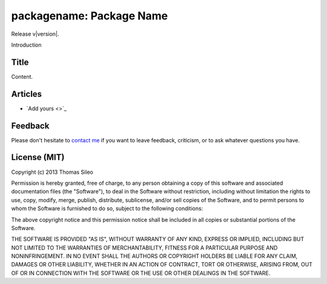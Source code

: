 packagename: Package Name
=========================

.. raw:: html

    <p>
    <span style="width:100px;float:left;">
      <iframe src="http://ghbtns.com/github-btn.html?user=tsileo&repo=packagename&type=watch&count=true&size=small"
        allowtransparency="true" frameborder="0" scrolling="0" width="200px" height="35px"></iframe>
    </span><span style="width:100px;float:left;">    
    <a href="https://twitter.com/share" class="twitter-share-button" data-url="http://packagename.readthedocs.org" data-text="Package Name" data-via="trucsdedev">Tweet</a>
    <script>!function(d,s,id){var js,fjs=d.getElementsByTagName(s)[0],p=/^http:/.test(d.location)?'http':'https';if(!d.getElementById(id)){js=d.createElement(s);js.id=id;js.src=p+'://platform.twitter.com/widgets.js';fjs.parentNode.insertBefore(js,fjs);}}(document, 'script', 'twitter-wjs');</script></span></p>
    <p style="clear:left"></p>

.. module:: packagename

Release v\ |version|.

Introduction

Title
-----

Content.

Articles
--------

* `Add yours <>`_

Feedback
--------

Please don't hesitate to `contact me <http://thomassileo.com/about/>`_ if you want to leave feedback, criticism, or to ask whatever questions you have.

License (MIT)
-------------

Copyright (c) 2013 Thomas Sileo

Permission is hereby granted, free of charge, to any person obtaining a copy of this software and associated documentation files (the "Software"), to deal in the Software without restriction, including without limitation the rights to use, copy, modify, merge, publish, distribute, sublicense, and/or sell copies of the Software, and to permit persons to whom the Software is furnished to do so, subject to the following conditions:

The above copyright notice and this permission notice shall be included in all copies or substantial portions of the Software.

THE SOFTWARE IS PROVIDED "AS IS", WITHOUT WARRANTY OF ANY KIND, EXPRESS OR IMPLIED, INCLUDING BUT NOT LIMITED TO THE WARRANTIES OF MERCHANTABILITY, FITNESS FOR A PARTICULAR PURPOSE AND NONINFRINGEMENT. IN NO EVENT SHALL THE AUTHORS OR COPYRIGHT HOLDERS BE LIABLE FOR ANY CLAIM, DAMAGES OR OTHER LIABILITY, WHETHER IN AN ACTION OF CONTRACT, TORT OR OTHERWISE, ARISING FROM, OUT OF OR IN CONNECTION WITH THE SOFTWARE OR THE USE OR OTHER DEALINGS IN THE SOFTWARE.
